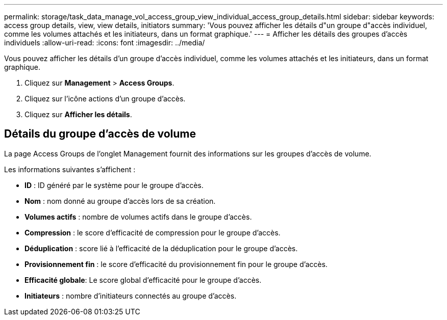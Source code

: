 ---
permalink: storage/task_data_manage_vol_access_group_view_individual_access_group_details.html 
sidebar: sidebar 
keywords: access group details, view, view details, initiators 
summary: 'Vous pouvez afficher les détails d"un groupe d"accès individuel, comme les volumes attachés et les initiateurs, dans un format graphique.' 
---
= Afficher les détails des groupes d'accès individuels
:allow-uri-read: 
:icons: font
:imagesdir: ../media/


[role="lead"]
Vous pouvez afficher les détails d'un groupe d'accès individuel, comme les volumes attachés et les initiateurs, dans un format graphique.

. Cliquez sur *Management* > *Access Groups*.
. Cliquez sur l'icône actions d'un groupe d'accès.
. Cliquez sur *Afficher les détails*.




== Détails du groupe d'accès de volume

La page Access Groups de l'onglet Management fournit des informations sur les groupes d'accès de volume.

Les informations suivantes s'affichent :

* *ID* : ID généré par le système pour le groupe d'accès.
* *Nom* : nom donné au groupe d'accès lors de sa création.
* *Volumes actifs* : nombre de volumes actifs dans le groupe d'accès.
* *Compression* : le score d'efficacité de compression pour le groupe d'accès.
* *Déduplication* : score lié à l'efficacité de la déduplication pour le groupe d'accès.
* *Provisionnement fin* : le score d'efficacité du provisionnement fin pour le groupe d'accès.
* *Efficacité globale*: Le score global d'efficacité pour le groupe d'accès.
* *Initiateurs* : nombre d'initiateurs connectés au groupe d'accès.

